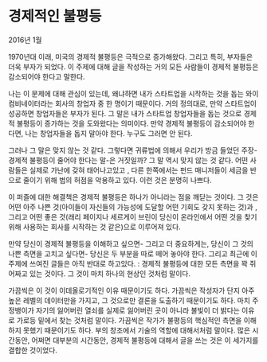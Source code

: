 * 경제적인 불평등
2016년 1월

1970년대 이래, 미국의 경제적 불평등은 극적으로 증가해왔다. 그리고 특히, 부자들은 더욱 부자가 되었다. 이 주제에 대해 글을 작성하는 거의 모든 사람들이 경제적 불평등은 감소되어야 한다고 말한다. 

나는 이 문제에 대해 관심이 있는데, 왜냐하면 내가 스타트업을 시작하는 것을 돕는 와이 컴비네이터라는 회사의 창업자 중 한 명이기 때문이다. 거의 정의대로, 만약 스타트업이 성공하면 창업자들은 부자가 된다. 그 말은 내가 스타트업 창업자들을 돕는 것으로 경제적 불평등이 증가하는 것을 도와왔다는 의미이다. 만약 경제적 불평등이 감소되어야 한다면, 나는 창업자들을 돕지 말아야 한다. 누구도 그러면 안 된다. 

그러나 그 말은 맞지 않는 것 같다. 그렇다면 귀류법에 의해서 우리가 방금 들었던 주장-경제적 불평등이 줄어야 한다는 말-은 거짓일까? 그 말 역시 맞지 않는 것 같다. 어떤 사람들은 실제로 가난에 갖혀 태어나고있고 , 다른 한쪽에서는 펀드 매니저들이 세금을 반으로 줄이기 위해 법의 허점을 악용하고 있다. 이런 것은 분명히 나쁘다.  

이 퍼즐에 대한 해결책은 경제적 불평등은 하나가 아니라는 점을 깨닫는 것이다. 그 것은 어떤 아주 나쁜 것(아이들이 자신들의 가능성에 도달할 어떤 기회도 갖지 못하는 것)과 , 그리고 어떤 좋은 것(래리 페이지나 세르게이 브린이 당신이 온라인에서 어떤 것을 찾기 위해 사용하는 회사를 시작하는 것 같은)으로 이루어져 있다. 

만약 당신이 경제적 불평등을 이해하고 싶으면- 그리고 더 중요하게는, 당신이 그 것의 나쁜 측면을 고치고 싶다면- 당신은 두 부분을 따로 떼어 놓아야 한다. 그리고 최근에 이 주제에 쓰여진 글들은 아직 반대로 하고있다. : 경제적 불평등에 대한 모든 측면을 꽉 쥐어짜고 있는 것이다. 그 것이 마치 하나의 현상인 것처럼 말이다. 

가끔씩은 이 것이 이데올로기적인 이유 때문이기도 하다. 가끔씩은 작성자가 단지 아주 높은 레벨의 데이터만을 가지고, 그 것으로만 결론을 도출하기 때문이기도 하다. 마치 주정뱅이가 자기의 잃어버린 열쇠를 실제로 잃어버린 곳이 아니라 불빛이 더 밝다는 이유로 가로등 밑에서 찾는 것처럼 말이다. 가끔씩은 작가가 불평등의 핵심적인 측면을 이해하지 못했기 때문이기도 하다. 부의 창조에서 기술의 역할에 대해서처럼 말이다. 많은 시간동안, 어쩌면 대부분의 시간동안, 경제적 불평등에 대해서 글을 쓰는 것은 이 세가지를 결합한 것이었다.
